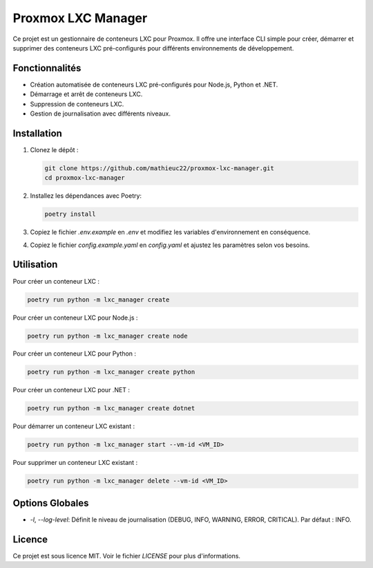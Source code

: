============================
Proxmox LXC Manager
============================

Ce projet est un gestionnaire de conteneurs LXC pour Proxmox. Il offre une interface CLI simple pour créer, démarrer et supprimer des conteneurs LXC pré-configurés pour différents environnements de développement.

Fonctionnalités
===============

* Création automatisée de conteneurs LXC pré-configurés pour Node.js, Python et .NET.
* Démarrage et arrêt de conteneurs LXC.
* Suppression de conteneurs LXC.
* Gestion de journalisation avec différents niveaux.

Installation
============

1. Clonez le dépôt :

   .. code-block:: bash

       git clone https://github.com/mathieuc22/proxmox-lxc-manager.git
       cd proxmox-lxc-manager

2. Installez les dépendances avec Poetry:

   .. code-block:: bash

       poetry install

3. Copiez le fichier `.env.example` en `.env` et modifiez les variables d'environnement en conséquence.

4. Copiez le fichier `config.example.yaml` en `config.yaml` et ajustez les paramètres selon vos besoins.

Utilisation
===========

Pour créer un conteneur LXC :

.. code-block:: bash

    poetry run python -m lxc_manager create

Pour créer un conteneur LXC pour Node.js :

.. code-block:: bash

    poetry run python -m lxc_manager create node

Pour créer un conteneur LXC pour Python :

.. code-block:: bash

    poetry run python -m lxc_manager create python

Pour créer un conteneur LXC pour .NET :

.. code-block:: bash

    poetry run python -m lxc_manager create dotnet

Pour démarrer un conteneur LXC existant :

.. code-block:: bash

    poetry run python -m lxc_manager start --vm-id <VM_ID>

Pour supprimer un conteneur LXC existant :

.. code-block:: bash

    poetry run python -m lxc_manager delete --vm-id <VM_ID>

Options Globales
================

* `-l`, `--log-level`: Définit le niveau de journalisation (DEBUG, INFO, WARNING, ERROR, CRITICAL). Par défaut : INFO.

Licence
=======

Ce projet est sous licence MIT. Voir le fichier `LICENSE` pour plus d'informations.
